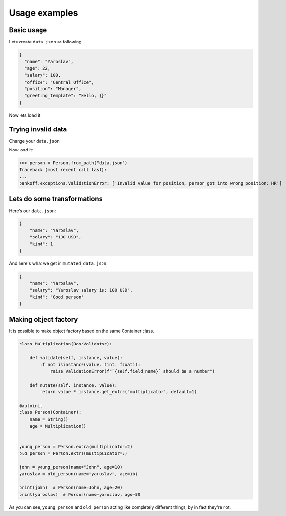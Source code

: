 Usage examples
**************

Basic usage
-----------
Lets create ``data.json`` as following:

.. code-block:: JSON

    {
      "name": "Yaroslav",
      "age": 22,
      "salary": 100,
      "office": "Central Office",
      "position": "Manager",
      "greeting_template": "Hello, {}"
    }

Now lets load it:

.. code-block:: python
    :emphasize-lines: 50

    from pankoff.base import Container
    from pankoff.combinator import combine
    from pankoff.exceptions import ValidationError
    from pankoff.magic import autoinit, Alias
    from pankoff.validators import String, Number, BaseValidator, Predicate, LazyLoad


    class Salary(BaseValidator):

        def __setup__(self, amount, currency):
            self.amount = amount
            self.currency = currency

        def mutate(self, instance, value):
            return f"{instance.name} salary is: {value}"

        def validate(self, instance, value):
            amount, currency = value.split()
            if int(amount) != self.amount or currency != self.currency:
                raise ValidationError(f"Wrong data in field: `{self.field_name}`")


    @autoinit(merge=True)
    class Person(Container):
        name = String()
        age = Number(min_value=18)
        salary = combine(
            Predicate, Salary,
            # Predicate
            predicate=lambda instance, value: value == "100 USD",
            default=lambda instance, value: str(value) + " USD",
            # Salary
            amount=100, currency="USD"
        )
        office = Predicate(
            predicate=lambda instance, value: value in ["Central Office"],
            error_message="Invalid value for field {field_name}, got {value}"
        )
        position = Predicate(
            # NOTE: we can use `salary` field at this point
            predicate=lambda instance, value: value == "Manager" and "100 USD" in instance.salary,
            error_message="Invalid value for {field_name}, person got into wrong position: {value}"
        )
        payment = Alias("salary")
        job_desc = LazyLoad(factory=lambda instance: f"{instance.position} at {instance.office}")

        def  __init__(self, greeting_template):
            self.greeting = greeting_template.format(self.name)

    person = Person.from_path("data.json")
    print(person)  # Person(name=Yaroslav, age=22, salary=Yaroslav salary is: 100 USD, office=Central Office, position=Manager, job_desc=Manager at Central Office)
    print(person.greeting)  # Hello, Yaroslav

Trying invalid data
-----------------------------------------------
Change your ``data.json``

.. code-block:: JSON
    :emphasize-lines: 6

    {
      "name": "Yaroslav",
      "age": 22,
      "salary": 100,
      "office": "Central Office",
      "position": "HR",
      "greeting_template": "Hello, {}"
    }

Now load it:

>>> person = Person.from_path("data.json")
Traceback (most recent call last):
...
pankoff.exceptions.ValidationError: ['Invalid value for position, person got into wrong position: HR']

Lets do some transformations
----------------------------

Here's our ``data.json``:

.. code-block:: JSON

    {
        "name": "Yaroslav",
        "salary": "100 USD",
        "kind": 1
    }


.. code-block:: python
    :emphasize-lines: 22

    kinds = {
        1: "Good person",
        2: "Bad person"
    }

    class KindMutator(BaseValidator):

        def validate(self, instance, value):
            if value not in kinds:
                raise ValidationError(f"Person kind should be in {kinds.keys()}")

        def mutate(self, instance, value):
            return kinds[value]


    @autoinit
    class Person(Container):
        name = String()
        salary = Salary(amount=100, currency="USD")
        kind = KindMutator()

    Person.from_path("data.json").to_path("mutated_data.json", indent=4)

And here's what we get in ``mutated_data.json``:

.. code-block:: JSON

    {
        "name": "Yaroslav",
        "salary": "Yaroslav salary is: 100 USD",
        "kind": "Good person"
    }

Making object factory
---------------------

It is possible to make object factory based on the same Container class.

.. code-block:: python

    class Multiplication(BaseValidator):

        def validate(self, instance, value):
            if not isinstance(value, (int, float)):
                raise ValidationError(f"`{self.field_name}` should be a number")

        def mutate(self, instance, value):
            return value * instance.get_extra("multiplicator", default=1)

    @autoinit
    class Person(Container):
        name = String()
        age = Multiplication()


    young_person = Person.extra(multiplicator=2)
    old_person = Person.extra(multiplicator=5)

    john = young_person(name="John", age=10)
    yaroslav = old_person(name="yaroslav", age=10)

    print(john)  # Person(name=John, age=20)
    print(yaroslav)  # Person(name=yaroslav, age=50

As you can see, ``young_person`` and ``old_person`` acting like completely different things, by in fact they're not.